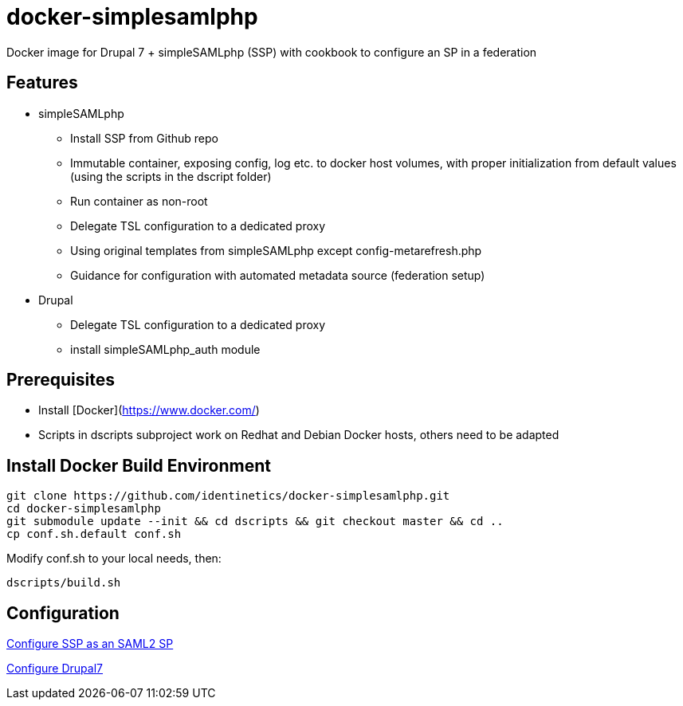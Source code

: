 = docker-simplesamlphp
ifdef::env-github,env-browser[:outfilesuffix: .adoc]

Docker image for Drupal 7 + simpleSAMLphp (SSP) with cookbook to configure an SP in a federation 


== Features

- simpleSAMLphp
** Install SSP from Github repo
** Immutable container, exposing config, log etc. to docker host volumes, with proper
   initialization from default values (using the scripts in the dscript folder)
** Run container as non-root
** Delegate TSL configuration to a dedicated proxy
** Using original templates from simpleSAMLphp except config-metarefresh.php
** Guidance for configuration with automated metadata source (federation setup)  
- Drupal
** Delegate TSL configuration to a dedicated proxy
** install simpleSAMLphp_auth module

== Prerequisites

  - Install [Docker](https://www.docker.com/)
  - Scripts in dscripts subproject work on Redhat and Debian Docker hosts, others need
    to be adapted

== Install Docker Build Environment

    git clone https://github.com/identinetics/docker-simplesamlphp.git
    cd docker-simplesamlphp
    git submodule update --init && cd dscripts && git checkout master && cd ..
    cp conf.sh.default conf.sh
    
    
Modify conf.sh to your local needs, then:
    
    dscripts/build.sh    
    
== Configuration

link:doc/config_ssp{outfilesuffix}[Configure SSP as an SAML2 SP]

link:doc/config_d7{outfilesuffix}[Configure Drupal7]
